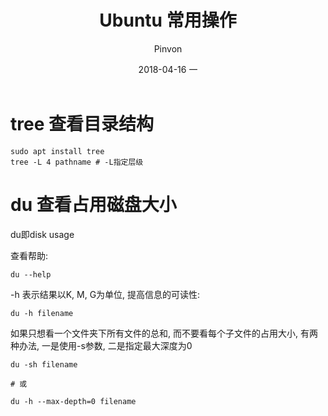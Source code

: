 #+TITLE:       Ubuntu 常用操作
#+AUTHOR:      Pinvon
#+EMAIL:       pinvon@Inspiron
#+DATE:        2018-04-16 一
#+URI:         /blog/%y/%m/%d/ubuntu-常用操作
#+KEYWORDS:    <TODO: insert your keywords here>
#+TAGS:        Ubuntu
#+LANGUAGE:    en
#+OPTIONS:     H:3 num:nil toc:t \n:nil ::t |:t ^:nil -:nil f:t *:t <:t
#+DESCRIPTION: <TODO: insert your description here>

* tree 查看目录结构

#+BEGIN_SRC Shell
sudo apt install tree
tree -L 4 pathname # -L指定层级
#+END_SRC
* du 查看占用磁盘大小

du即disk usage

查看帮助:
#+BEGIN_SRC Shell
du --help
#+END_SRC

-h 表示结果以K, M, G为单位, 提高信息的可读性:
#+BEGIN_SRC Shell
du -h filename
#+END_SRC

如果只想看一个文件夹下所有文件的总和, 而不要看每个子文件的占用大小, 有两种办法, 一是使用-s参数, 二是指定最大深度为0
#+BEGIN_SRC Shell
du -sh filename

# 或

du -h --max-depth=0 filename
#+END_SRC
